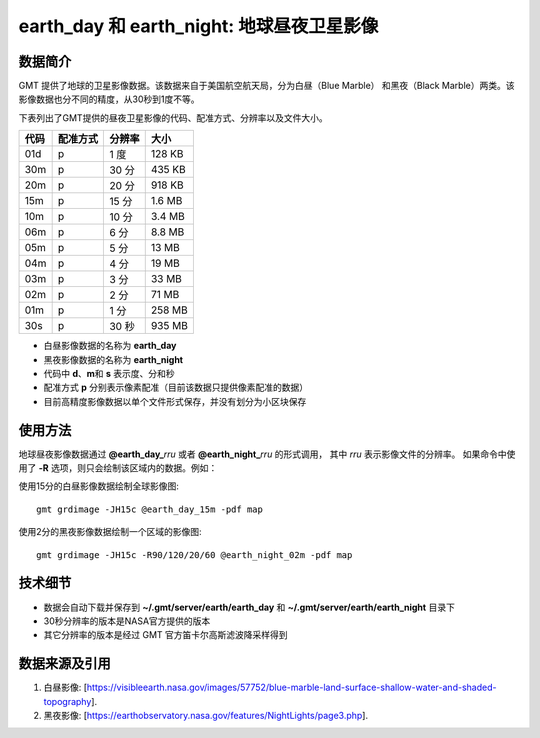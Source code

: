 earth_day 和 earth_night: 地球昼夜卫星影像
==========================================

.. gmtplot::
    :show-code: false
    :width: 80%
    :caption: 地球昼夜卫星影像

    gmt begin earth-image
        gmt grdmath -Rd -I20m -r $(gmt solar -C -o0:1 -I+d2008-08-08T01:00) 2 DAYNIGHT = w.grd
        gmt grdmix @earth_day_20m @earth_night_20m -Ww.grd -Gview.tif
        gmt grdimage view.tif
        rm -f w.grd view.tif
    gmt end show


数据简介
--------

GMT 提供了地球的卫星影像数据。该数据来自于美国航空航天局，分为白昼（Blue Marble）
和黑夜（Black Marble）两类。该影像数据也分不同的精度，从30秒到1度不等。

下表列出了GMT提供的昼夜卫星影像的代码、配准方式、分辨率以及文件大小。

===== ========= ======== =========
代码  配准方式  分辨率    大小
===== ========= ======== =========
01d   p         1 度      128 KB
30m   p         30 分     435 KB
20m   p         20 分     918 KB
15m   p         15 分     1.6 MB
10m   p         10 分     3.4 MB
06m   p         6 分      8.8 MB
05m   p         5 分       13 MB
04m   p         4 分       19 MB
03m   p         3 分       33 MB
02m   p         2 分       71 MB
01m   p         1 分      258 MB
30s   p         30 秒     935 MB
===== ========= ======== =========

- 白昼影像数据的名称为 **earth_day**
- 黑夜影像数据的名称为 **earth_night**
- 代码中 **d**、**m**\ 和 **s** 表示度、分和秒
- 配准方式 **p** 分别表示像素配准（目前该数据只提供像素配准的数据）
- 目前高精度影像数据以单个文件形式保存，并没有划分为小区块保存

使用方法
--------

地球昼夜影像数据通过 **@earth_day_**\ *rru* 或者 **@earth_night_**\ *rru* 的形式调用，
其中 *rru* 表示影像文件的分辨率。
如果命令中使用了 **-R** 选项，则只会绘制该区域内的数据。例如：

使用15分的白昼影像数据绘制全球影像图::

    gmt grdimage -JH15c @earth_day_15m -pdf map

使用2分的黑夜影像数据绘制一个区域的影像图::

    gmt grdimage -JH15c -R90/120/20/60 @earth_night_02m -pdf map

技术细节
--------

- 数据会自动下载并保存到 **~/.gmt/server/earth/earth_day** 和 **~/.gmt/server/earth/earth_night** 目录下
- 30秒分辨率的版本是NASA官方提供的版本
- 其它分辨率的版本是经过 GMT 官方笛卡尔高斯滤波降采样得到

数据来源及引用
--------------

#. 白昼影像: [https://visibleearth.nasa.gov/images/57752/blue-marble-land-surface-shallow-water-and-shaded-topography].
#. 黑夜影像: [https://earthobservatory.nasa.gov/features/NightLights/page3.php].
